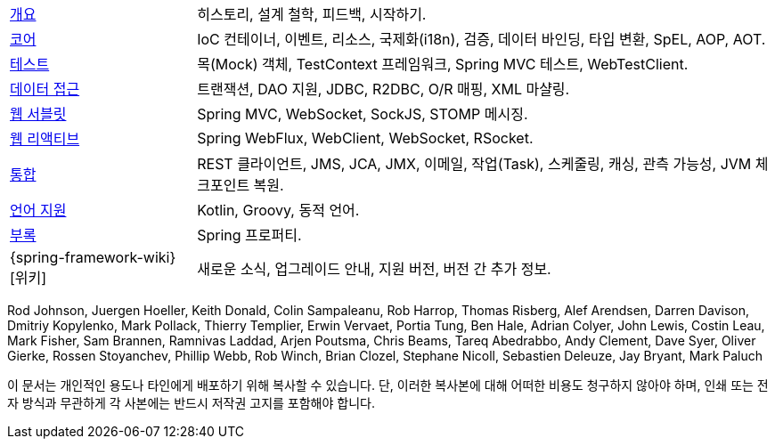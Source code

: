 :noheader:
[[spring-framework-documentation]]
= 스프링 프레임워크 문서

[horizontal]
xref:overview.adoc[개요] :: 히스토리, 설계 철학, 피드백, 시작하기.
xref:core.adoc[코어] :: IoC 컨테이너, 이벤트, 리소스, 국제화(i18n),
검증, 데이터 바인딩, 타입 변환, SpEL, AOP, AOT.
xref:testing.adoc[테스트] :: 목(Mock) 객체, TestContext 프레임워크,
Spring MVC 테스트, WebTestClient.
xref:data-access.adoc[데이터 접근] :: 트랜잭션, DAO 지원,
JDBC, R2DBC, O/R 매핑, XML 마샬링.
xref:web.adoc[웹 서블릿] :: Spring MVC, WebSocket, SockJS,
STOMP 메시징.
xref:web-reactive.adoc[웹 리액티브] :: Spring WebFlux, WebClient,
WebSocket, RSocket.
xref:integration.adoc[통합] :: REST 클라이언트, JMS, JCA, JMX,
이메일, 작업(Task), 스케줄링, 캐싱, 관측 가능성, JVM 체크포인트 복원.
xref:languages.adoc[언어 지원] :: Kotlin, Groovy, 동적 언어.
xref:appendix.adoc[부록] :: Spring 프로퍼티.
{spring-framework-wiki}[위키] :: 새로운 소식,
업그레이드 안내, 지원 버전, 버전 간 추가 정보.

Rod Johnson, Juergen Hoeller, Keith Donald, Colin Sampaleanu, Rob Harrop, Thomas Risberg,
Alef Arendsen, Darren Davison, Dmitriy Kopylenko, Mark Pollack, Thierry Templier, Erwin
Vervaet, Portia Tung, Ben Hale, Adrian Colyer, John Lewis, Costin Leau, Mark Fisher, Sam
Brannen, Ramnivas Laddad, Arjen Poutsma, Chris Beams, Tareq Abedrabbo, Andy Clement, Dave
Syer, Oliver Gierke, Rossen Stoyanchev, Phillip Webb, Rob Winch, Brian Clozel, Stephane
Nicoll, Sebastien Deleuze, Jay Bryant, Mark Paluch

이 문서는 개인적인 용도나 타인에게 배포하기 위해 복사할 수 있습니다. 단, 이러한 복사본에 대해 어떠한 비용도 청구하지 않아야 하며, 인쇄 또는 전자 방식과 무관하게 각 사본에는 반드시 저작권 고지를 포함해야 합니다.